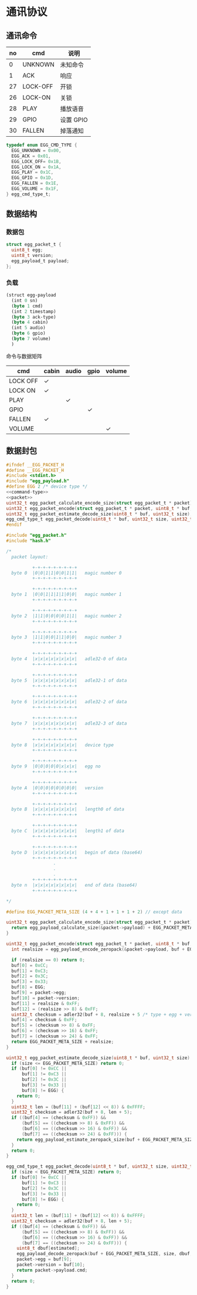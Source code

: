 #+STARTUP: indent
* 通讯协议
** 通讯命令

 | no | cmd      | 说明      |
 |----+----------+-----------|
 |  0 | UNKNOWN  | 未知命令  |
 |  1 | ACK      | 响应      |
 | 27 | LOCK-OFF | 开锁      |
 | 26 | LOCK-ON  | 关锁      |
 | 28 | PLAY     | 播放语音  |
 | 29 | GPIO     | 设置 GPIO |
 | 30 | FALLEN   | 掉落通知  |

#+begin_src c :noweb-ref command-type
  typedef enum EGG_CMD_TYPE {
    EGG_UNKNOWN = 0x00,
    EGG_ACK = 0x01,
    EGG_LOCK_OFF= 0x1B,
    EGG_LOCK_ON = 0x1A,
    EGG_PLAY = 0x1C,
    EGG_GPIO = 0x1D,
    EGG_FALLEN = 0x1E,
    EGG_VOLUME = 0x1F,
  } egg_cmd_type_t;
#+end_src

** 数据结构

*** 数据包

#+begin_src c :noweb-ref packet
  struct egg_packet_t {
    uint8_t egg;
    uint8_t version;
    egg_payload_t payload;
  };
#+end_src


*** 负载

#+begin_src lisp :mkdirp yes :tangle /dev/shm/eggos/protocol.tr
  (struct egg-payload
    (int 0 sn)
    (byte 1 cmd)
    (int 2 timestamp)
    (byte 3 ack-type)
    (byte 4 cabin)
    (int 5 audio)
    (byte 6 gpio)
    (byte 7 volume)
    )
#+end_src

命令与数据矩阵

| cmd      | cabin | audio | gpio | volume |
|----------+-------+-------+------+--------|
| LOCK OFF | ✓     |       |      |        |
| LOCK ON  | ✓     |       |      |        |
| PLAY     |       | ✓     |      |        |
| GPIO     |       |       | ✓    |        |
| FALLEN   | ✓     |       |      |        |
| VOLUME   |       |       |      | ✓      |

** 数据封包

#+begin_src c :mkdirp yes :noweb yes :tangle /dev/shm/eggos/egg_packet.h
  #ifndef __EGG_PACKET_H
  #define __EGG_PACKET_H
  #include <stdint.h>
  #include "egg_payload.h"
  #define EGG 2 /* device type */
  <<command-type>>
  <<packet>>
  uint32_t egg_packet_calculate_encode_size(struct egg_packet_t * packet);
  uint32_t egg_packet_encode(struct egg_packet_t * packet, uint8_t * buf, uint32_t size);
  uint32_t egg_packet_estimate_decode_size(uint8_t * buf, uint32_t size);
  egg_cmd_type_t egg_packet_decode(uint8_t * buf, uint32_t size, uint32_t estimated, struct egg_packet_t * packet);
  #endif
#+end_src

#+begin_src c :mkdirp yes :tangle /dev/shm/eggos/egg_packet.c
  #include "egg_packet.h"
  #include "hash.h"

  /*
    packet layout:

            +-+-+-+-+-+-+-+-+
    byte 0  |0|0|1|1|0|0|1|1|   magic number 0
            +-+-+-+-+-+-+-+-+

            +-+-+-+-+-+-+-+-+
    byte 1  |0|0|1|1|1|1|0|0|   magic number 1
            +-+-+-+-+-+-+-+-+

            +-+-+-+-+-+-+-+-+
    byte 2  |1|1|0|0|0|0|1|1|   magic number 2
            +-+-+-+-+-+-+-+-+

            +-+-+-+-+-+-+-+-+
    byte 3  |1|1|0|0|1|1|0|0|   magic number 3
            +-+-+-+-+-+-+-+-+

            +-+-+-+-+-+-+-+-+
    byte 4  |x|x|x|x|x|x|x|x|   adle32-0 of data
            +-+-+-+-+-+-+-+-+

            +-+-+-+-+-+-+-+-+
    byte 5  |x|x|x|x|x|x|x|x|   adle32-1 of data
            +-+-+-+-+-+-+-+-+

            +-+-+-+-+-+-+-+-+
    byte 6  |x|x|x|x|x|x|x|x|   adle32-2 of data
            +-+-+-+-+-+-+-+-+

            +-+-+-+-+-+-+-+-+
    byte 7  |x|x|x|x|x|x|x|x|   adle32-3 of data
            +-+-+-+-+-+-+-+-+

            +-+-+-+-+-+-+-+-+
    byte 8  |x|x|x|x|x|x|x|x|   device type
            +-+-+-+-+-+-+-+-+

            +-+-+-+-+-+-+-+-+
    byte 9  |0|0|0|0|0|x|x|x|   egg no
            +-+-+-+-+-+-+-+-+

            +-+-+-+-+-+-+-+-+
    byte A  |0|0|0|0|0|0|0|0|   version
            +-+-+-+-+-+-+-+-+

            +-+-+-+-+-+-+-+-+
    byte B  |x|x|x|x|x|x|x|x|   length0 of data
            +-+-+-+-+-+-+-+-+

            +-+-+-+-+-+-+-+-+
    byte C  |x|x|x|x|x|x|x|x|   length1 of data
            +-+-+-+-+-+-+-+-+

            +-+-+-+-+-+-+-+-+
    byte D  |x|x|x|x|x|x|x|x|   begin of data (base64)
            +-+-+-+-+-+-+-+-+
                    .
                    .
                    .
            +-+-+-+-+-+-+-+-+
    byte n  |x|x|x|x|x|x|x|x|   end of data (base64)
            +-+-+-+-+-+-+-+-+

  ,*/

  #define EGG_PACKET_META_SIZE (4 + 4 + 1 + 1 + 1 + 2) // except data

  uint32_t egg_packet_calculate_encode_size(struct egg_packet_t * packet) {
    return egg_payload_calculate_size(&packet->payload) + EGG_PACKET_META_SIZE;
  }

  uint32_t egg_packet_encode(struct egg_packet_t * packet, uint8_t * buf, uint32_t size) {
    int realsize = egg_payload_encode_zeropack(&packet->payload, buf + EGG_PACKET_META_SIZE, size - EGG_PACKET_META_SIZE);

    if (realsize == 0) return 0;
    buf[0] = 0xCC;
    buf[1] = 0xC3;
    buf[2] = 0x3C;
    buf[3] = 0x33;
    buf[8] = EGG;
    buf[9] = packet->egg;
    buf[10] = packet->version;
    buf[11] = realsize & 0xFF;
    buf[12] = (realsize >> 8) & 0xFF;
    uint32_t checksum = adler32(buf + 8, realsize + 5 /* type + egg + version + data length */);
    buf[4] = checksum & 0xFF;
    buf[5] = (checksum >> 8) & 0xFF;
    buf[6] = (checksum >> 16) & 0xFF;
    buf[7] = (checksum >> 24) & 0xFF;
    return EGG_PACKET_META_SIZE + realsize;
  }

  uint32_t egg_packet_estimate_decode_size(uint8_t * buf, uint32_t size) {
    if (size <= EGG_PACKET_META_SIZE) return 0;
    if (buf[0] != 0xCC ||
        buf[1] != 0xC3 ||
        buf[2] != 0x3C ||
        buf[3] != 0x33 ||
        buf[8] != EGG) {
      return 0;
    }
    uint32_t len = (buf[11] + (buf[12] << 8)) & 0xFFFF;
    uint32_t checksum = adler32(buf + 8, len + 5);
    if ((buf[4] == (checksum & 0xFF)) &&
        (buf[5] == ((checksum >> 8) & 0xFF)) &&
        (buf[6] == ((checksum >> 16) & 0xFF)) &&
        (buf[7] == ((checksum >> 24) & 0xFF))) {
      return egg_payload_estimate_zeropack_size(buf + EGG_PACKET_META_SIZE, len) + EGG_PACKET_META_SIZE;
    }
    return 0;
  }

  egg_cmd_type_t egg_packet_decode(uint8_t * buf, uint32_t size, uint32_t estimated, struct egg_packet_t * packet) {
    if (size < EGG_PACKET_META_SIZE) return 0;
    if (buf[0] != 0xCC ||
        buf[1] != 0xC3 ||
        buf[2] != 0x3C ||
        buf[3] != 0x33 ||
        buf[8] != EGG) {
      return 0;
    }
    uint32_t len = (buf[11] + (buf[12] << 8)) & 0xFFFF;
    uint32_t checksum = adler32(buf + 8, len + 5);
    if ((buf[4] == (checksum & 0xFF)) &&
        (buf[5] == ((checksum >> 8) & 0xFF)) &&
        (buf[6] == ((checksum >> 16) & 0xFF)) &&
        (buf[7] == ((checksum >> 24) & 0xFF))) {
      uint8_t dbuf[estimated];
      egg_payload_decode_zeropack(buf + EGG_PACKET_META_SIZE, size, dbuf, &packet->payload);
      packet->egg = buf[9];
      packet->version = buf[10];
      return packet->payload.cmd;
    }
    return 0;
  }
#+end_src
